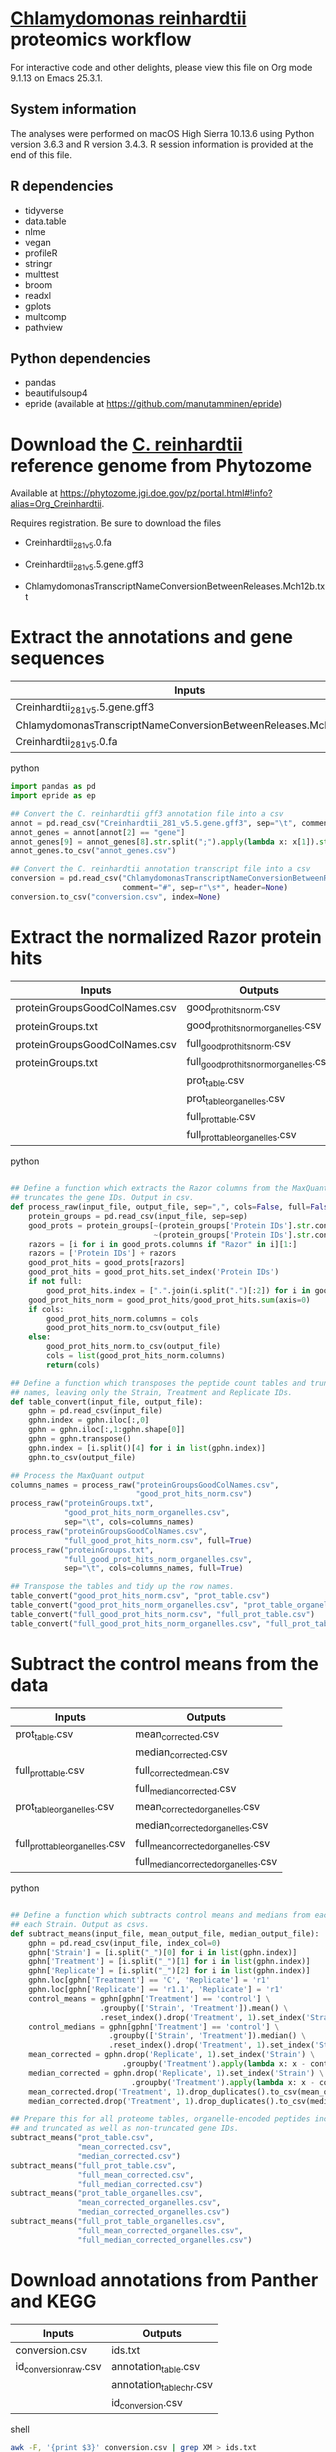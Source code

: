 * __Chlamydomonas reinhardtii__ proteomics workflow

For interactive code and other delights, please view this file on Org mode 9.1.13 on Emacs 25.3.1.

** System information

The analyses were performed on macOS High Sierra 10.13.6 using Python version 3.6.3 and R version 3.4.3.
R session information is provided at the end of this file.

** R dependencies

- tidyverse
- data.table
- nlme
- vegan
- profileR
- stringr
- multtest
- broom
- readxl
- gplots
- multcomp
- pathview
  
** Python dependencies

- pandas
- beautifulsoup4
- epride (available at https://github.com/manutamminen/epride)


* Download the __C. reinhardtii__ reference genome from Phytozome

Available at https://phytozome.jgi.doe.gov/pz/portal.html#!info?alias=Org_Creinhardtii.

Requires registration. Be sure to download the files

- Creinhardtii_281_v5.0.fa

- Creinhardtii_281_v5.5.gene.gff3

- ChlamydomonasTranscriptNameConversionBetweenReleases.Mch12b.txt


* Extract the annotations and gene sequences

|-----------------------------------------------------------------+-----------------|
| Inputs                                                          | Outputs         |
|-----------------------------------------------------------------+-----------------|
| Creinhardtii_281_v5.5.gene.gff3                                 | annot_genes.csv |
| ChlamydomonasTranscriptNameConversionBetweenReleases.Mch12b.txt | conversion.csv  |
| Creinhardtii_281_v5.0.fa                                        |                 |
|-----------------------------------------------------------------+-----------------|

**** python
#+BEGIN_SRC python
import pandas as pd
import epride as ep

## Convert the C. reinhardtii gff3 annotation file into a csv
annot = pd.read_csv("Creinhardtii_281_v5.5.gene.gff3", sep="\t", comment="#", header=None)
annot_genes = annot[annot[2] == "gene"]
annot_genes[9] = annot_genes[8].str.split(";").apply(lambda x: x[1]).str.split("=").apply(lambda x: x[1])
annot_genes.to_csv("annot_genes.csv")

## Convert the C. reinhardtii annotation transcript file into a csv
conversion = pd.read_csv("ChlamydomonasTranscriptNameConversionBetweenReleases.Mch12b.txt",
                         comment="#", sep=r"\s*", header=None)
conversion.to_csv("conversion.csv", index=None)
#+END_SRC


* Extract the normalized Razor protein hits
  
|-------------------------------+-----------------------------------------|
| Inputs                        | Outputs                                 |
|-------------------------------+-----------------------------------------|
| proteinGroupsGoodColNames.csv | good_prot_hits_norm.csv                 |
| proteinGroups.txt             | good_prot_hits_norm_organelles.csv      |
| proteinGroupsGoodColNames.csv | full_good_prot_hits_norm.csv            |
| proteinGroups.txt             | full_good_prot_hits_norm_organelles.csv |
|                               | prot_table.csv                          |
|                               | prot_table_organelles.csv               |
|                               | full_prot_table.csv                     |
|                               | full_prot_table_organelles.csv          |
|-------------------------------+-----------------------------------------|
  
**** python
#+BEGIN_SRC python

## Define a function which extracts the Razor columns from the MaxQuant output and optionally
## truncates the gene IDs. Output in csv.
def process_raw(input_file, output_file, sep=",", cols=False, full=False):
    protein_groups = pd.read_csv(input_file, sep=sep)
    good_prots = protein_groups[~(protein_groups['Protein IDs'].str.contains("CON")) &
                                ~(protein_groups['Protein IDs'].str.contains("REV"))]
    razors = [i for i in good_prots.columns if "Razor" in i][1:]
    razors = ['Protein IDs'] + razors
    good_prot_hits = good_prots[razors]
    good_prot_hits = good_prot_hits.set_index('Protein IDs')
    if not full:
        good_prot_hits.index = [".".join(i.split(".")[:2]) for i in good_prot_hits.index]
    good_prot_hits_norm = good_prot_hits/good_prot_hits.sum(axis=0)
    if cols:
        good_prot_hits_norm.columns = cols
        good_prot_hits_norm.to_csv(output_file)
    else:
        good_prot_hits_norm.to_csv(output_file)
        cols = list(good_prot_hits_norm.columns)
        return(cols)

## Define a function which transposes the peptide count tables and truncates the row 
## names, leaving only the Strain, Treatment and Replicate IDs.
def table_convert(input_file, output_file):
    gphn = pd.read_csv(input_file)
    gphn.index = gphn.iloc[:,0]
    gphn = gphn.iloc[:,1:gphn.shape[0]]
    gphn = gphn.transpose()
    gphn.index = [i.split()[4] for i in list(gphn.index)]
    gphn.to_csv(output_file)

## Process the MaxQuant output
columns_names = process_raw("proteinGroupsGoodColNames.csv",
                            "good_prot_hits_norm.csv")
process_raw("proteinGroups.txt",
            "good_prot_hits_norm_organelles.csv",
            sep="\t", cols=columns_names)
process_raw("proteinGroupsGoodColNames.csv",
            "full_good_prot_hits_norm.csv", full=True)
process_raw("proteinGroups.txt",
            "full_good_prot_hits_norm_organelles.csv",
            sep="\t", cols=columns_names, full=True)

## Transpose the tables and tidy up the row names.
table_convert("good_prot_hits_norm.csv", "prot_table.csv")
table_convert("good_prot_hits_norm_organelles.csv", "prot_table_organelles.csv")
table_convert("full_good_prot_hits_norm.csv", "full_prot_table.csv")
table_convert("full_good_prot_hits_norm_organelles.csv", "full_prot_table_organelles.csv")

#+END_SRC


* Subtract the control means from the data
  
|--------------------------------+--------------------------------------|
| Inputs                         | Outputs                              |
|--------------------------------+--------------------------------------|
| prot_table.csv                 | mean_corrected.csv                   |
|                                | median_corrected.csv                 |
| full_prot_table.csv            | full_corrected_mean.csv              |
|                                | full_median_corrected.csv            |
| prot_table_organelles.csv      | mean_corrected_organelles.csv        |
|                                | median_corrected_organelles.csv      |
| full_prot_table_organelles.csv | full_mean_corrected_organelles.csv   |
|                                | full_median_corrected_organelles.csv |
|--------------------------------+--------------------------------------|

**** python
#+BEGIN_SRC python

## Define a function which subtracts control means and medians from each Treatment in
## each Strain. Output as csvs.
def subtract_means(input_file, mean_output_file, median_output_file):
    gphn = pd.read_csv(input_file, index_col=0)
    gphn['Strain'] = [i.split("_")[0] for i in list(gphn.index)]
    gphn['Treatment'] = [i.split("_")[1] for i in list(gphn.index)]
    gphn['Replicate'] = [i.split("_")[2] for i in list(gphn.index)]
    gphn.loc[gphn['Treatment'] == 'C', 'Replicate'] = 'r1'
    gphn.loc[gphn['Replicate'] == 'r1.1', 'Replicate'] = 'r1'
    control_means = gphn[gphn['Treatment'] == 'control'] \
                    .groupby(['Strain', 'Treatment']).mean() \
                    .reset_index().drop('Treatment', 1).set_index('Strain')
    control_medians = gphn[gphn['Treatment'] == 'control'] \
                      .groupby(['Strain', 'Treatment']).median() \
                      .reset_index().drop('Treatment', 1).set_index('Strain')
    mean_corrected = gphn.drop('Replicate', 1).set_index('Strain') \
                         .groupby('Treatment').apply(lambda x: x - control_means)
    median_corrected = gphn.drop('Replicate', 1).set_index('Strain') \
                           .groupby('Treatment').apply(lambda x: x - control_medians)
    mean_corrected.drop('Treatment', 1).drop_duplicates().to_csv(mean_output_file)
    median_corrected.drop('Treatment', 1).drop_duplicates().to_csv(median_output_file)

## Prepare this for all proteome tables, organelle-encoded peptides included and excluded
## and truncated as well as non-truncated gene IDs.
subtract_means("prot_table.csv",
               "mean_corrected.csv",
               "median_corrected.csv")
subtract_means("full_prot_table.csv",
               "full_mean_corrected.csv",
               "full_median_corrected.csv")
subtract_means("prot_table_organelles.csv",
               "mean_corrected_organelles.csv",
               "median_corrected_organelles.csv")
subtract_means("full_prot_table_organelles.csv",
               "full_mean_corrected_organelles.csv",
               "full_median_corrected_organelles.csv")
#+END_SRC


* Download annotations from Panther and KEGG
  
|-----------------------+--------------------------|
| Inputs                | Outputs                  |
|-----------------------+--------------------------|
| conversion.csv        | ids.txt                  |
| id_conversion_raw.csv | annotation_table.csv     |
|                       | annotation_table_chr.csv |
|                       | id_conversion.csv        |
|-----------------------+--------------------------|
  
**** shell
#+BEGIN_SRC sh
awk -F, '{print $3}' conversion.csv | grep XM > ids.txt
#+END_SRC

Upload this to the pantherdb and download the resulting table as id_conversion_raw.txt.
Convert into a proper csv:

**** shell
 #+BEGIN_SRC sh
 awk '{print $1","$2}' id_conversion_raw.txt | awk -F'=' '{print $2","$3}' \
   | awk '{gsub("\\|UniProtKB", ""); print $0}' | awk -F, 'NF == 3' > id_conversion.csv
 #+END_SRC

Download the KEGG annotations for chromosomal genes...
**** python
 #+BEGIN_SRC python
 os.chdir("KEGG_Chr")
 pid = str(os.getpid())

 ## Extract all relevant gene IDs from the file id_conversion.csv
 with open("../id_conversion.csv") as ids:
     entries = [entr.split(",")[0] for entr in ids]

 ## Download the KEGG entries for the relevant gene IDs. Save these
 ## with suffix '.koe'.
 with open("log_chr.txt", "a") as f:
     acc = []
     f.write(pid + "\n")
     for entry in entries:
         try:
             page = pd.read_html("http://www.genome.jp/dbget-bin/www_bget?cre:" + entry)
             page[0].to_csv(entry + ".koe")
             f.write(entry + "passed\n")
             f.flush()
         except Exception as e:
             print(e) # For debugging
             f.write(entry + "failed\n")
             f.flush()
 #+END_SRC

 ...and chloroplast-encoded genes.
**** python
 #+BEGIN_SRC python
 os.chdir("../KEGG_Cp")
 pid = str(os.getpid())
 
 ## Download the KEGG entries for all the chloroplast-encoded gene IDs. Save these
 ## with suffix '.koe'.
 with open("log_cp.txt", "a") as f:
     acc = []
     f.write(pid + "\n")
     for i in range(1, 71):
         entry_id = 'ChreCp{num:03d}'.format(num=i) # Construct the chloroplast gene IDs.
         try:
             page = pd.read_html("http://www.genome.jp/dbget-bin/www_bget?cre:" + entry_id)
             page[0].to_csv(entry_id + ".koe")
             f.write(entry_id + "passed\n")
             f.flush()
         except Exception as e:
             print(e) # For debugging
             f.write(entry_id + "failed\n")
             f.flush()
 #+END_SRC

 And parse this annotation data into a single table for chromosomally encoded and organelle genomes
**** python
 #+BEGIN_SRC python
 os.chdir("../KEGG_Cp")

 ## Define a parser function for the KEGG entries. Extract fields such as
 ## 'Entry', 'KO', 'Motif', 'Definition', 'Brite', 'Molecule', 'Other DBs'
 ## 'Pathway' and 'Module'.
 def parse_entry(entry):
     acc = {}
     file_name = entry.split(".")[0]
     entry = pd.read_csv(entry)
     it = entry.iloc[0].items()
     acc['Ensembl'] = file_name
     for _, line in it:
         if str(line) == "Entry":
             _, acc['Entry'] = next(it)
         if str(line) == "KO":
             _, acc['KO'] = next(it)
         if str(line) == "Motif":
             _, acc['Motif'] = next(it)
         if str(line) == "Definition":
             _, acc['Definition'] = next(it)
         if str(line) == "Brite":
             _, acc['Brite'] = next(it)
         if str(line) == "Molecule":
             _, acc['Motif'] = next(it)
         if str(line) == "Other DBs":
             _, acc['Other DBs'] = next(it)
         if str(line) == "Pathway":
             _, acc['Pathway'] = next(it)
         if str(line) == "Module":
             _, acc['Module'] = next(it)
     return acc

 ## Parse each file with the '.koe' suffix using the parse_entry function.
 parsed = [parse_entry(i) for i in os.listdir() if ".koe" in i]

 ## Extract the Gene_ID, Protein_ID and UniProt columns and save as a csv.
 acc2 = [{key: val.replace(u'\xa0', u' ') for key, val in i.items()} for i in parsed]
 annot_table = pd.DataFrame(acc2)
 annot_table['Gene_ID'] = annot_table['Other DBs'] \
                          .str \
                          .split("NCBI").apply(lambda x: x[1]).str \
                          .split(" ").apply(lambda x: x[1])
 annot_table['Protein_ID'] = annot_table['Other DBs'] \
                          .str.split("NCBI").apply(lambda x: x[2]).str \
                          .split(" ").apply(lambda x: x[1]).str \
                          .split("UniProt").apply(lambda x: x[0])
 annot_table['UniProt'] = annot_table['Other DBs'].str \
                          .split("NCBI").apply(lambda x: x[2]).str \
                          .split(" ").apply(lambda x: x[-1])
 annot_table.to_csv("annotation_table.csv")
 #+END_SRC

 ...and for organelle genomes
**** python
 #+BEGIN_SRC python
 import pandas as pd
 import os

 os.chdir("../KEGG_Chr")

 ## Parse each file with the '.koe' suffix using the parse_entry function.
 parsed = [parse_entry(i) for i in os.listdir() if ".koe" in i]

 ## Extract the Gene_ID, Protein_ID and UniProt columns and save as a csv.
 acc2 = [{key: val.replace(u'\xa0', u' ') for key, val in i.items()} for i in parsed]
 annot_table = pd.DataFrame(acc2)
 annot_table['Gene_ID'] = annot_table['Other DBs'] \
                          .str.split("NCBI").apply(lambda x: x[1]) \
                          .str.split("?").apply(lambda x: x[1])
 annot_table['Protein_ID'] = annot_table['Other DBs'].str \
                             .split("JGI").apply(lambda x: x[0]).str \
                             .split("?").apply(lambda x: x[2]).str \
                             .split("UniProt").apply(lambda x: x[0])
 annot_table['UniProt'] = annot_table['Other DBs'].str \
                          .split("?").apply(lambda x: x[-1])
 annot_table.to_csv("annotation_table_chr.csv")
 #+END_SRC


* Import data into R and test the mean-median differences for Supplementary Fig. 2.
  
|---------------------------+----------------------|
| Inputs                    | Outputs              |
|---------------------------+----------------------|
| full_prot_table.csv       | mean_vs_median.pdf   |
| annot_genes.csv           | variance_boxplot.pdf |
| conversion.csv            |                      |
| full_mean_corrected.csv   |                      |
| full_median_corrected.csv |                      |
|---------------------------+----------------------|

** This part produces the following figure components

|----------------------+-----------------------|
| PDF name             | Corresponding figure  |
|----------------------+-----------------------|
| variance_boxplot.pdf | Supplementary Fig. 2A |
| mean_vs_median.pdf   | Supplementary Fig. 2B |
|----------------------+-----------------------|
  
**** R
#+BEGIN_SRC R :session
library(tidyverse)
library(nlme)
library(vegan)
library(profileR)
library(stringr)
library(multtest)
library(broom)
library(gplots)
library(multcomp)
library(readxl)

prot_table <- read_csv("full_prot_table.csv") %>%
    separate(X1, into=c("Strain", "Treatment"), sep="_")

prot_table_replicates <- read_csv("full_prot_table.csv") %>%
    separate(X1, into=c("Strain", "Treatment", "Replicate"), sep="_")
prot_table_replicates[prot_table_replicates$Treatment == "control",
                      "Treatment"] <- prot_table_replicates[prot_table_replicates$Treatment == "control",
                                                           c("Strain", "Treatment")] %>%
    with(., paste(Strain, Treatment))

long_prot_table <- gather(prot_table, key=Gene, value=Expression, -Strain, -Treatment)

annot_genes <- read.csv("annot_genes.csv")
conversion <- read.csv("conversion.csv")

conversion$ID <- strsplit(as.character(conversion$X0), "\\.") %>%
    sapply(function(x) paste(x[1], x[2], sep="."))
conversion <- merge(annot_genes, conversion, by.x="X9", by.y="ID") %>%
    dplyr::select(X9, X0.x, X3.x, X2.y) %>% filter(X2.y != "--")
conversion$Locus <- with(conversion, paste(X0.x, X3.x, sep="X"))
conversion <- dplyr::select(conversion, X9, X2.y, Locus)
names(conversion) <- c("Genome_handle", "Panther_handle", "Locus")

mean_corrected <- read_csv("full_mean_corrected.csv")
mean_long_corrected <- gather(mean_corrected, key=Gene, value=Expr_level,
                             -Treatment, -Strain) %>%
    filter(Treatment != "control")

median_corrected <- read_csv("full_median_corrected.csv")
median_long_corrected <- gather(median_corrected, key=Gene, value=Expr_level,
                               -Treatment, -Strain) %>%
    filter(Treatment != "control")

median_control_long_corrected <- gather(median_corrected, key=Gene,
                                       value=Expr_level, -Treatment, -Strain) %>%
    filter(Treatment == "control")

mean_control_long_corrected <- gather(mean_corrected, key=Gene,
                                     value=Expr_level, -Treatment, -Strain) %>%
    filter(Treatment == "control")

mean_vs_median <- data.frame(Mean_val=mean_control_long_corrected$Expr_level,
                            Median_val=median_control_long_corrected$Expr_level)

pdf("mean_vs_median.pdf")
ggplot(mean_vs_median, aes(x=Mean_val, y=Median_val)) +
    geom_point() +
    geom_smooth(method = "lm") +
    theme_bw()
dev.off()

summary(lm(Mean_val~Median_val, data=mean_vs_median))
explained_variance <- eigenvals(FULL.cap)[1:7] %>% sum

pdf("variance_boxplot.pdf")
filter(long_prot_table, Treatment == "control") %>%
    group_by(Strain, Gene) %>%
    summarise(Var=var(Expression)) %>%
    ggplot(aes(x=1, y=Var)) +
    geom_boxplot(outlier.size = 0.1, outlier.alpha = 0.5) +
    geom_jitter(alpha=0.05) +
    scale_y_log10() +
    theme_bw()
dev.off()

#+END_SRC


* Prepare the RDA plots and tests for Figure 1 and Supplementary Figs 2-5.

|--------+-------------------------------|
| Inputs | Outputs                       |
|--------+-------------------------------|
|        | rda_centroid_eb_treatment.pdf |
|        | rda_centroid_eb_strain.pdf    |
|        | polar_plot_mean.pdf           |
|        | polar_plot_median.pdf         |
|        | rda1_tukey.pdf                |
|        | rda2_tukey.pdf                |
|        | angle_tukey.pdf               |
|        | dist_tukey.pdf                |
|--------+-------------------------------|

** This part produces the following figures / figure components

|-------------------------------+-----------------------------------|
| PDF name                      | Corresponding figure              |
|-------------------------------+-----------------------------------|
| rda_centroid_eb_treatment.pdf | Fig. 1A                           |
| rda_centroid_eb_strain.pdf    | Supplementary Fig. 3              |
| polar_plot_mean.pdf           | Fig. 1B and Supplementary Fig. 2C |
| polar_plot_median.pdf         | Supplementary Fig. 2D             |
| rda1_tukey.pdf                | Supplementary Fig. 4A             |
| rda2_tukey.pdf                | Supplementary Fig. 4B             |
| angle_tukey.pdf               | Supplementary Fig. 5A             |
| dist_tukey.pdf                | Supplementary Fig. 5B             |
|-------------------------------+-----------------------------------|
  
**** R
#+BEGIN_SRC R :session

cbbPalette <- c("#000000", "#E69F00", "#56B4E9", "#009E73", "#F0E442", "#0072B2", "#D55E00", "#CC79A7")

## Define a function that processes the RDA data and draws scatter plots with error bars
draw_rda <- function(FULL.cap, output_file, color_column)
{
    CAP1 <- scores(FULL.cap, display="wa", scaling=3)[,1]
    CAP2 <- scores(FULL.cap, display="wa", scaling=3)[,2]
    Res.dim <- as.data.frame(scores(FULL.cap, display="wa", scaling=3)[,1:2])
    Res.dim$Strain <- prot_table$Strain
    Res.dim$Treatment <- prot_table$Treatment
    group_by_(Res.dim, color_column) %>%
        summarise(CAP1mean=mean(CAP1), CAP2mean=mean(CAP2), CAP1sd=sd(CAP1), CAP2sd=sd(CAP2)) %>%
        ggplot(aes_string(x="CAP1mean", y="CAP2mean", color=color_column)) +
        geom_point(data=Res.dim, aes_string(x="CAP1", y="CAP2", color=color_column)) +
        geom_errorbarh(aes(xmin = CAP1mean - CAP1sd, xmax = CAP1mean + CAP1sd)) +
        geom_errorbar(aes(ymin = CAP2mean - CAP2sd, ymax = CAP2mean + CAP2sd)) +
        scale_colour_manual(values=cbbPalette) + 
        theme_bw() + theme(legend.position="none")
    ggsave(filename=output_file, plot=last_plot())
 }

## Prepare the RDA analyses and figures
spe <- dplyr::select(prot_table, -Treatment, -Strain)
FULL.cap <- capscale(spe ~ Treatment + Condition(Strain), data=prot_table)
FULL.cap_str <- capscale(spe ~ Strain + Condition(Treatment), data=prot_table)
draw_rda(FULL.cap, "rda_centroid_eb_treatment.pdf", "Treatment")
draw_rda(FULL.cap_str, "rda_centroid_eb_strain.pdf", "Strain")

# Test for significant differences between Strains and Treatments
anova(FULL.cap, data=prot_table) # Treatments: p < 0.001
anova(FULL.cap_str, data=prot_table) # Strains: p = 0.762

## Define a function to subtract means/medians from strain-aggregated tables
normalize_rda <- function(Res.dim, norm_func)
{
    filter(Res.dim, Treatment=="control") %>%
        group_by(Strain) %>%
        summarise(CAP1mean=norm_func(CAP1), CAP2mean=norm_func(CAP2)) %>%
        full_join(Res.dim, by="Strain") %>%
        mutate(CAP1=CAP1-CAP1mean, CAP2=CAP2-CAP2mean) %>%
        dplyr::select(-CAP1mean, -CAP2mean) %>%
        filter(Treatment != "control")
}

## Define a function to draw the Tukey test results
draw_tukey <- function(dist_test, output_file)
{
    tuk1 <- TukeyHSD(dist_test)
    psig <- as.numeric(apply(tuk1$Treatment[,2:3],1,prod)>=0)+1
    op <- par(mar=c(4.2,9,3.8,2))
    pdf(output_file)
    plot(tuk1,col=psig,yaxt="n")
    for (j in 1:length(psig)){
        axis(2,at=j,labels=rownames(tuk1$Treatment)[length(psig)-j+1],
             las=1,cex.axis=.8,col.axis=psig[length(psig)-j+1])
    }
    par(op)
    dev.off()
}

## Test whether there's a difference on RDA axis 1
Res.dim <- as.data.frame(scores(FULL.cap, display="wa", scaling=3)[,1:2])
Res.dim$Strain <- prot_table$Strain
Res.dim$Treatment <- prot_table$Treatment
rda_norm <- normalize_rda(Res.dim, mean)

dist_test <- aov(lm(CAP1~Treatment, data=rda_norm))
draw_tukey(dist_test, "rda1_tukey2.pdf")

## Test whether there's a difference on RDA axis 2
dist_test <- aov(lm(CAP2~Treatment, data=rda_norm))
draw_tukey(dist_test, "rda2_tukey2.pdf")

## Define a function to calculate the treatment angles and distances from the ancestral origin
calculate_angles <- function(rda_norm, norm_func)
{
    rda_norm <- normalize_rda(rda_norm, norm_func)
    treatment_angle <- as.factor(rda_norm$Treatment)
    levels(treatment_angle) <- c(270, 270, 90, 270, 270, 270, 270)
    treatment_angle <- as.numeric(as.character(treatment_angle))
    treatment_angle[21] <- 270
    rda_norm$Angle <- -atan(rda_norm$CAP2/rda_norm$CAP1) * 180 / pi + treatment_angle
    rda_norm$Dist <- sqrt(rda_norm$CAP1^2 + rda_norm$CAP2^2)
    rda_means <- group_by(rda_norm, Treatment) %>%
        summarise(Mean_angle=mean(Angle), Mean_dist=mean(Dist))
    rda_norm <- rbind(rda_norm, rda_norm[1,])
    rda_norm[length(rda_norm$Angle),'Angle'] <- 360
    rda_norm[length(rda_norm$Angle),'Dist'] <- 0
    rda_norm <- rbind(rda_norm, rda_norm[1,])
    rda_norm[length(rda_norm$Angle),'Angle'] <- 0
    rda_norm[length(rda_norm$Angle),'Dist'] <- 0
    rda_list <- list(norm=rda_norm, means=rda_means)
    return(rda_list)
}

## Define a function to draw the polar plots
draw_angles <- function(rda_list, output_file)
{
    rda_norm <- rda_list[['norm']]
    rda_means <- rda_list[['means']]
    ggplot() +
        geom_point(data=rda_norm, aes(x=Angle, y=Dist, color=Treatment)) + 
        geom_point(data=rda_means,
                   aes(x=Mean_angle, y=Mean_dist, color=Treatment, size=5)) +
        coord_polar(theta="x", start=0) +
        scale_colour_manual(values=cbbPalette) + theme_bw()
    ggsave(filename=output_file, plot=last_plot())
}

## Draw the polar plots
calculate_angles(Res.dim, mean) %>%
    draw_angles("polar_plot_mean.pdf")

calculate_angles(Res.dim, median) %>%
    draw_angles("polar_plot_median.pdf")

## Perform Tukey tests to check which treatments are significantly different in their direction or distances
angle_norm <- calculate_angles(Res.dim, mean)[['norm']]
dist_test <- aov(lm(Angle~Treatment, data=angle_norm))
draw_tukey(dist_test, "angle_tukey.pdf")

dist_test <- aov(lm(Dist~Treatment, data=angle_norm))
draw_tukey(dist_test, "dist_tukey.pdf")
#+END_SRC


* Find those proteins which are significantly different from the Ancestors. Prepare the heatmaps for Figure 3 and Supplementary Fig. 6.
  
|------------------------------------+------------------------------|
| Inputs                             | Outputs                      |
|------------------------------------+------------------------------|
| full_mean_corrected.csv            | org_genes.txt                |
| full_mean_corrected_organelles.csv | panther_annotations.txt      |
|                                    | dunnett_table.csv            |
|                                    | dunnett_table_organelles.csv |
|                                    | parallel.pdf                 |
|                                    | divergent.pdf                |
|                                    | opposites.txt                |
|------------------------------------+------------------------------|

** This part produces the following figures / figure components

|---------------+------------------------------|
| PDF name      | Corresponding figure         |
|---------------+------------------------------|
| parallel.pdf  | Part of Fig. 3               |
| divergent.pdf | Part of Fig. 3               |
| opposite.pdf  | Part of Supplementary Fig. 6 |
|---------------+------------------------------|
  
**** R
#+BEGIN_SRC R :session
P_VAL <- 0.05

corrected <- read_csv("full_mean_corrected.csv")
long_corrected <- gather(corrected, key=Gene, value=Expr_level, -Treatment, -Strain) %>%
    filter(Treatment != "control")
corrected_organelles <- read_csv("full_mean_corrected_organelles.csv")
long_corrected_organelles <- gather(corrected_organelles, key=Gene,
                                   value=Expr_level, -Treatment, -Strain) %>%
    filter(Treatment != "control")

# Prepare t-tests to test which groups significantly differ from zero
non_zeros <- group_by(long_corrected, Gene) %>%
    summarise(sig=t.test(Expr_level)$p.value) %>%
    filter(sig < 0.01)
sig_long_corrected <- long_corrected[long_corrected$Gene %in% non_zeros$Gene,]
non_zeros_organelles <- group_by(long_corrected_organelles, Gene) %>%
    summarise(sig=t.test(Expr_level)$p.value) %>%
    filter(sig < P_VAL)
sig_long_corrected_organelles <- long_corrected[long_corrected$Gene %in% non_zeros$Gene,]

## Prepare the gene id file for Panther to recover the annotations
unique(long_corrected_organelles$Gene) %>% .[grepl("sp", .)] %>%
    sapply(function(x) strsplit(x, "\\|")) %>% sapply(function(x) x[2]) %>%
    as.character %>% write("org_genes.txt")
# Feed the resulting file "org_genes.txt" into PantherDB
# Download the results as panther_annotations.txt

# Test the significance of the detected number of proteins by a permutation test
permute_matrix <- function() {
    l_c <- mutate(long_corrected, Treatment=sample(Treatment),
                 Strain=sample(Strain), Gene=sample(Gene))
    non_zeros <- group_by(l_c, Gene) %>% summarise(sig=t.test(Expr_level)$p.value) %>%
	filter(sig < 0.01)
    l_c[l_c$Gene %in% non_zeros$Gene,]
}
perms <- lapply(1:1000, function(x) permute_matrix()$Gene %>% unique %>% length)
perm_list <- do.call(rbind, perms)
data.frame(a=perm_list) %>% ggplot(aes(x=a)) + geom_density() + theme_bw()
# This identifies a distribution with a mean of 36.028 and standard deviation of 5.86.
# This is significantly different from the observed value of 1304
# Out of 1000 permutations, not a single one exceeds 1304. Therefore p < 0.001.

# Then use Dunnett tests to check where at least one of the expressed proteins is 
## significantly different from the controls
test_dunnett <- function(corrected, protein) {
    current <- filter(corrected, Gene == protein)
    controls <- filter(current, Treatment == "C")
    controls$Treatment <- "A"
    rest <- filter(current, Treatment != "C")
    test_data <- rbind(controls, rest)
    test_data$Treatment <- as.factor(test_data$Treatment)
    fit <- aov(Expr_level ~ Treatment, test_data)
    test_summary <- summary(glht(fit, linfct=mcp(Treatment="Dunnett")))
    tidy(test_summary)
    }

write_dunnett_table <- function(zero_list, corrected, output_file)
{
    proteins <- unique(zero_list$Gene)
    dunnett_tests <- list()
    for (protein in proteins) {
        print(protein)
        test_table <- test_dunnett(corrected, protein)
        test_table$protein_id <- protein
        dunnett_tests[[protein]] <- test_table
    }
    dunnett_table <- do.call(rbind, dunnett_tests)
    write_csv(dunnett_table, output_file)
}

write_dunnett_table(non_zeros,
                    long_corrected,
                    "dunnett_table.csv")
write_dunnett_table(non_zeros_organelles,
                    long_corrected_organelles,
                    "dunnett_table_organelles.csv")
    
## Test for difference to the controls: Dunnett test
## Prepare this again with a new corrected table with untruncated protein names!!
dunnett_table <- read_csv("dunnett_table.csv")
sig_dunnett_table <- group_by(dunnett_table, protein_id) %>%
    mutate(min_p_val=min(p.value)) %>%
    filter(min_p_val < P_VAL)
sig_proteins <- unique(sig_dunnett_table$protein_id)
mean_corrected <- group_by(long_corrected, Treatment, Gene) %>%
    summarise(Mean_expr=mean(Expr_level))
dunnett_mean_corrected <- filter(mean_corrected, Gene %in% sig_proteins)
dunnett_long_corrected <- filter(long_corrected, Gene %in% sig_proteins, Treatment != "C")

# Check those dunnett-positives where the control is significantly different from zero
dunnett_long_corrected_c <- filter(long_corrected, Gene %in% sig_proteins)

# Perform Friedman tests for each gene (excluding the control) to check whether the 
## response is parallel
friedman_tests <- list()
for (gene in unique(dunnett_long_corrected$Gene)) {
    grp <- filter(dunnett_long_corrected, Treatment != "C", Gene == gene)
    fit <- friedman.test(Expr_level ~ Treatment | Strain, data=grp)
    p_val <- tidy(fit)$p.value
    grp$anova_p_val <- p_val
    friedman_tests[[gene]] <- grp
    }
friedman_tests <- do.call(rbind, friedman_tests)

my_palette <- colorRampPalette(c("blue", "white", "red"))(n = 299)

## Define a function to prepare the heatmap matrix
prepare_matrix <- function(friedman)
{
    friedman_expr <- filter(dunnett_long_corrected_c, Gene %in% friedman)
    friedman_ids <- unique(friedman_expr$Gene) %>%
        strsplit("\\.") %>%
        lapply(function(x) paste(x[1], x[2], sep=".")) %>%
        do.call(rbind, .)
    friedman_wide <- group_by(friedman_expr, Treatment, Gene) %>%
        summarise(Mean_expr=mean(Expr_level)) %>%
        spread(key=Gene, value=Mean_expr)
    friedman_matrix <- as.matrix(friedman_wide[,-1])
    rownames(friedman_matrix) <- friedman_wide$Treatment
    friedman_matrix <- t(friedman_matrix)
    sig_dif_ctr <- filter(friedman_expr, Treatment == "C") %>%
        group_by(Gene) %>%
        summarise(sig=t.test(Expr_level)$p.value) %>%
        filter(sig < P_VAL)
    sig_dif_loci <- match(sig_dif_ctr$Gene, rownames(friedman_matrix))
    friedman_rows <- rownames(friedman_matrix)
    row_frame <- data.frame(a=friedman_rows, b="", stringsAsFactors = FALSE)
    row_frame[sig_dif_loci, 'b'] <- "*"
    rownames(friedman_matrix) <- row_frame$b
    return(friedman_matrix)
}

## Define a function to spit out the heatmap files
draw_heatmap <- function(test_matrix, file_name, treatment_order=c('C', 'B', 'BS', 'L', 'N', 'P', 'S'))
{
    pdf(file_name)
    heatmap.2(test_matrix[,treatment_order],
              main = "Category 2", 
              notecol="black",
              density.info="none",
              trace="none",
              margins =c(3,25),
              col=my_palette,
              cexRow=0.5,
              cexCol=0.5,
              dendrogram="row",
              Colv="NA")
    dev.off()

}
    
## Plot the convergent and divergent responses
convergent <- friedman_tests[friedman_tests$anova_p_val >= 0.1,] %>% .$Gene %>% unique
divergent <- friedman_tests[friedman_tests$anova_p_val < 0.1,] %>% .$Gene %>% unique
prepare_matrix(convergent) %>%
    draw_heatmap("convergent.pdf")
prepare_matrix(divergent) %>%
    draw_heatmap("divergent.pdf")

## Plot also those responses where at least one Treatment has an opposite direction from the others.
all_prots <- c(parallel, divergent)
opposite_expr <- filter(dunnett_long_corrected_c, Gene %in% all_prots)
divergent_wide <- group_by(opposite_expr, Treatment, Gene) %>% summarise(Mean_expr=mean(Expr_level)) %>%
    spread(key=Gene, value=Mean_expr) %>%
    filter(Treatment != "C")
treatment_labels <- divergent_wide$Treatment
opposites <- colSums(divergent_wide < 0)
opposite_matrix <- as.matrix(divergent_wide[opposites != 6 & opposites != 0])
rownames(opposite_matrix) <- treatment_labels
opposite_matrix <- t(opposite_matrix)
opposite_prot_ids <- rownames(opposite_matrix)
rownames(opposite_matrix) <- panther_cre[match(rownames(opposite_matrix), panther_cre$X0), 15]
rownames(opposite_matrix)[rownames(opposite_matrix) == ""] <- NA
opposite_rows <- rownames(opposite_matrix)
draw_heatmap(opposite_matrix, "opposite.pdf", c('B', 'BS', 'L', 'N', 'P', 'S'))

## Check the opposite responses on David for enrichment
sapply(opposite_prot_ids, function(x) strsplit(x, "\\.")) %>%
    sapply(function(x) paste(x[1], x[2], sep=".")) %>%
    match(., conversion$Genome_handle) %>%
    conversion[., 'Panther_handle'] %>%
    as.character %>%
    .[!is.na(.)] %>%
    write("opposites.txt")

#+END_SRC


* Prepare the plots for Figure 2; Circos configuration files provided on GitHub.
  
|---------------------------------+------------------------|
| Inputs                          | Outputs                |
|---------------------------------+------------------------|
| Creinhardtii_281_v5.5.gene.gff3 | parallels.highlight    |
|                                 | divergents.highlight   |
|                                 | .hist files for Circos |
|                                 | chrom_distr.pdf        |
|---------------------------------+------------------------|

** This part produces the following figures / figure components

|-----------------+----------------------|
| PDF name        | Corresponding figure |
|-----------------+----------------------|
| chrom_distr.pdf | Part of Fig. 2       |
|-----------------+----------------------|

**** R
#+BEGIN_SRC R :session
### Prepare the histogram files for circos
### The configuration files reside in ~/Scratch/proteomics/Proteomics/circos/fig1
chr_positions <- read_tsv("~/Scratch/chlamy/Creinhardtii_281_v5.5.gene.gff3",
                         skip=2, col_names=FALSE) %>%
    filter(X3 == "gene") %>% separate(col=X9, sep=";", into="X10") %>%
    separate(col=X10, sep="=", into=c("X11", "X12")) %>%
    dplyr::select(X1, X4, X5, X12) %>%
    separate(col="X1", sep="_", into=c("X2", "X3")) %>%
    dplyr::select(X3, X4, X5, X12) %>%
    mutate(X3=paste("cr", X3, sep="")) %>%
    separate(col=X12, into=c("Chr", "Id"), sep="\\.") %>%
    mutate(Gene=paste(Chr, Id, sep=".")) %>% dplyr::select(-Chr, -Id)

slcp <- separate(sig_long_corrected, col=Gene, into=c("Chr", "Id"), sep="\\.") %>%
    mutate(Gene=paste(Chr, Id, sep=".")) %>%
    dplyr::select(-Chr, -Id) %>%
    group_by(Treatment, Gene) %>%
    summarise(Mean_expr=mean(Expr_level)) %>%
    merge(chr_positions, by="Gene")

for (treatment in unique(slcp$Treatment)) {
    tmp <- filter(slcp, Treatment==treatment) %>%
        dplyr::select(X3, X4, X5, Mean_expr)
    path <- "circos/"
    name <- paste(path, treatment, ".hist", sep="")
    write_tsv(tmp, name, col_names=FALSE)
}

# Compile a table of the chromosomal loci for different categories
slcp2 <- slcp
slcp2$Cat <- "cat0"
slcp2[match(parallel_ids, slcp2$Gene), 'Cat'] <- "Parallel"
slcp2[match(divergent_ids, slcp2$Gene), 'Cat'] <- "Divergent"
slcp2 <- slcp2[slcp2$Cat != 'cat0',]
slcp2 <- group_by(slcp2, X3, Cat) %>% summarise(n=n())
pdf("chrom_distr.pdf")
ggplot(slcp2, aes(x=X3, y=n)) +
    geom_bar(stat="identity", position="dodge") +
    facet_grid(Cat~X3, scales="free_x") +
    theme_bw()
dev.off()

# Output positions for the parallel responses for Circos
tmp <- strsplit(parallel_ids, "\\.") %>%
    sapply(function(x) paste(x[1], x[2], sep="."))
sig_zeros <- filter(chr_positions, Gene %in% tmp)
sig_zeros$Mean_expr <- 1
dplyr::select(sig_zeros, X3, X4, X5, Mean_expr) %>%
    write_tsv("circos/parallels.highlight", col_names=FALSE)

# Output positions for the divergent responses for Circos
tmp <- strsplit(divergent_ids, "\\.") %>%
    sapply(function(x) paste(x[1], x[2], sep="."))
sig_zeros <- filter(chr_positions, Gene %in% tmp)
sig_zeros$Mean_expr <- 1
dplyr::select(sig_zeros, X3, X4, X5, Mean_expr) %>%
    write_tsv("circos/divergents.highlight", col_names=FALSE)

#Test the distribution of the changes across chromosomes; chi square test
## cat_tot <- c(cat2_tmp, cat3_tmp, cat4, cat5) %>% strsplit("\\.") %>% lapply(function(x) paste(x[1], x[2], sep=".")) %>% do.call(rbind, .) %>% as.character
cat_tot <- c(divergent_ids, parallel_ids) %>%
    strsplit("\\.") %>%
    lapply(function(x) paste(x[1], x[2], sep=".")) %>%
    do.call(rbind, .) %>%
    as.character
sig_slcp <- slcp[slcp$Gene %in% cat_tot,]
table(sig_slcp$X3, sig_slcp$Gene) %>% chisq.test
# p < 2.2e-16
#+END_SRC


* Enrichment analysis. Prepare the enrichment pie charts for Figure 3.
  
|-------------------------+-----------------------|
| Inputs                  | Outputs               |
|-------------------------+-----------------------|
| panther_annotations.txt | parallel_pos_ids.txt  |
| conversion.csv          | parallel_neg_ids.txt  |
| selected_clusters.csv   | divergent_pos_ids.txt |
|                         | divergent_neg_ids.txt |
|                         | enrichment.pdf        |
|                         | opposite_pie.pdf      |
|-------------------------+-----------------------|

** This part produces the following figures / figure components

|------------------+------------------------------|
| PDF name         | Corresponding figure         |
|------------------+------------------------------|
| enrichment.pdf   | Part of Fig. 3               |
| opposite_pie.pdf | Part of Supplementary Fig. 6 |
|------------------+------------------------------|

**** R
#+BEGIN_SRC R :session
panther <- read.csv("panther_annotations.txt", sep="\t", header=F)
panther$KEGG <- panther$V1 %>%
    as.character %>%
    strsplit("\\=") %>%
    sapply(function(x) x[2]) %>%
    strsplit("\\|") %>%
    sapply(function(x) x[1])
conv <- read.csv("conversion.csv")
panther_cre <- merge(panther, conv, by.x="V2", by.y="X2")

## Output the gene lists from parallel and divergent responses for enrichment analysis
## parallel
parallel <- friedman_tests[friedman_tests$anova_p_val >= 0.1,] %>%
    .$Gene %>% unique
parallel_expr <- filter(dunnett_long_corrected_c, Gene %in% parallel)
parallel_ids <- unique(parallel_expr$Gene) %>%
    strsplit("\\.") %>%
    lapply(function(x) paste(x[1], x[2], sep=".")) %>%
    do.call(rbind, .)
parallel_wide <- group_by(parallel_expr, Treatment, Gene) %>%
    summarise(Mean_expr=mean(Expr_level)) %>%
    spread(key=Gene, value=Mean_expr)
parallel_matrix <- as.matrix(parallel_wide[,-1])
rownames(parallel_matrix) <- parallel_wide$Treatment
parallel_matrix <- t(parallel_matrix)
rownames(parallel_matrix) <- panther_cre[match(rownames(parallel_matrix),
                                              panther_cre$X0), 1]
parallel_means <- parallel_matrix[,c('B', 'BS', 'L', 'N', 'P', 'S')] %>%
    apply(1, mean)
parallel_pos <- names(parallel_means[parallel_means > 0])
write(parallel_pos[!is.na(parallel_pos)], "parallel_pos_ids.txt")
parallel_pos <- names(parallel_means[parallel_means < 0])
write(parallel_pos[!is.na(parallel_pos)], "parallel_neg_ids.txt")

## divergent
divergent <- friedman_tests[friedman_tests$anova_p_val < 0.1,] %>%
    .$Gene %>%
    unique
divergent_expr <- filter(dunnett_long_corrected_c, Gene %in% divergent)
divergent_ids <- unique(divergent_expr$Gene) %>%
    strsplit("\\.") %>%
    lapply(function(x) paste(x[1], x[2], sep=".")) %>%
    do.call(rbind, .)
divergent_wide <- group_by(divergent_expr, Treatment, Gene) %>%
    summarise(Mean_expr=mean(Expr_level)) %>%
    spread(key=Gene, value=Mean_expr)
divergent_matrix <- as.matrix(divergent_wide[,-1])
rownames(divergent_matrix) <- divergent_wide$Treatment
divergent_matrix <- t(divergent_matrix)
rownames(divergent_matrix) <- panther_cre[match(rownames(divergent_matrix),
                                               panther_cre$X0), 1]
divergent_means <- divergent_matrix[,c('B', 'BS', 'L', 'N', 'P', 'S')] %>%
    apply(1, mean)
divergent_pos <- names(divergent_means[divergent_means > 0])
write(divergent_pos[!is.na(divergent_pos)], "divergent_pos_ids.txt")
divergent_pos <- names(divergent_means[divergent_means < 0])
write(divergent_pos[!is.na(divergent_pos)], "divergent_neg_ids.txt")

## Prepare the enrichment analyses of these files on
## https://david.ncifcrf.gov/
## Then, after combining and curating the files, import into R:

enriched_clusters <- read_csv("selected_clusters.csv")
pdf("enrichment.pdf")
ggplot(enriched_clusters, aes(x="", y=Count, fill=Term)) +
    geom_bar(width=1, stat="identity") +
    coord_polar("y", start=0) +
    facet_grid(.~Category)
dev.off()

opposite_enrichment <- read_excel("david_opposites.xlsx")
pdf("opposite_pie.pdf")
ggplot(opposite_enrichment, aes(x="", y=Count, fill=Term)) +
    geom_bar(width=1, stat="identity") +
    coord_polar("y", start=0)
dev.off()

#+END_SRC


* Map the data on the metabolic pathways for Fig. 4

|------------------------------+-------------------|
| Inputs                       | Outputs           |
|------------------------------+-------------------|
| annotation_table.csv         | pathway PDF files |
| annotation_table_chr.csv     |                   |
| id_conversion.csv            |                   |
| conversion.csv               |                   |
| mean_corrected.csv           |                   |
| dunnett_table_organelles.csv |                   |
|------------------------------+-------------------|

** This part produces the following figures / figure components

|-------------------+----------------------------------------|
| PDF name          | Corresponding figure                   |
|-------------------+----------------------------------------|
| Pathway PDF files | Parts of Fig. 4 and Supplementary data |
|-------------------+----------------------------------------|
  
**** R
#+BEGIN_SRC R :session
library(pathview)

kegg_res <- rbind(read_csv("KEGG_Cp/annotation_table.csv"),
                 read_csv("KEGG_Chr/annotation_table_chr.csv"))
kegg_conversion <- kegg_res[,c("Protein_ID", "Ensembl")]
id_conversion <- read_csv("id_conversion.csv",
                         col_names = c("KEGG", "UniProt", "Panther_handle"))
conversion <- read.csv("conversion.csv")
conversion$ID <- strsplit(as.character(conversion$X0), "\\.") %>%
    sapply(function(x) paste(x[1], x[2], sep="."))
conversion <- dplyr::select(conversion, ID, X2) %>%
    filter(X2 != "--")
names(conversion) <- c("Genome_handle", "Panther_handle")

#This is for cytoscape and KEGG visualization
mean_corr <- read_csv("mean_corrected.csv")
long_corrected <- gather(mean_corr, key=Gene, value=Expr_level, -Treatment, -Strain)
mean_corrected <- group_by(long_corrected, Treatment, Gene) %>%
    summarise(Mean_expr=mean(Expr_level))
mean_corrected <- merge(mean_corrected, conversion, by.x='Gene', by.y='Genome_handle')
mean_corrected <- merge(mean_corrected, id_conversion, by="Panther_handle")

#Also include the organelle genomes
mean_corr_org <- read_csv("mean_corrected_organelles.csv")
org_genes <- mean_corr_org[,c(1:2, 3366:3417)]
long_corrected_org <- gather(org_genes, key=Gene, value=Expr_level, -Treatment, -Strain)
mean_corrected_org <- group_by(long_corrected_org, Treatment, Gene) %>%
    summarise(Mean_expr=mean(Expr_level))

chloroplast_genes <- read_csv("KEGG_Cp/annotation_table.csv")
names(chloroplast_genes)[4] <- "KEGG"
mean_corrected_org$KEGG <- mean_corrected_org$Gene %>%
    sapply(function(x) strsplit(x, "\\|")) %>%
    sapply(function(x) x[2]) %>%
    match(.,chloroplast_genes$UniProt) %>%
    chloroplast_genes[.,] %>%
    .$KEGG

mean_corrected_org <- dplyr::select(mean_corrected_org, Treatment, Mean_expr, KEGG)
mean_corrected_org <- dplyr::select(mean_corrected, Treatment, Mean_expr, KEGG) %>%
    rbind(., data.frame(mean_corrected_org))

#And include Dunnett test corrections
dunnett_table_organelles <- read_csv("dunnett_table_organelles.csv")
sig_dunnett_table_organelles <- group_by(dunnett_table_organelles, protein_id) %>%
    mutate(min_p_val=min(p.value)) %>%
    filter(min_p_val < P_VAL)
sig_proteins_organelles <- unique(sig_dunnett_table_organelles$protein_id)
mean_corrected_organelles <- group_by(long_corrected_organelles, Treatment, Gene) %>%
    summarise(Mean_expr=mean(Expr_level))
dunnett_mean_corrected_organelles <- filter(mean_corrected_organelles,
                                           Gene %in% sig_proteins_organelles)

#And count how many instances differ from control
sig_count <- filter(sig_dunnett_table_organelles, p.value < P_VAL) %>%
    group_by(protein_id) %>%
    summarise(n=n())
sig_chr <- sig_count[1:404,]
sig_chr$protein_id <- strsplit(sig_chr$protein_id, "\\.") %>%
    sapply(function(x) paste(x[[1]], x[[2]], sep="."))
sig_chr <- merge(sig_chr, conversion, by.x='protein_id', by.y='Genome_handle')
sig_chr <- merge(sig_chr, id_conversion, by="Panther_handle")

tmp <- sig_chr
sig_chr <- sig_chr[,c(4,3)]
sig_org <- sig_count[405:418,]
sig_org$protein_id <- sig_org$protein_id %>%
    sapply(function(x) strsplit(x, "\\|")) %>%
    sapply(function(x) x[2]) %>%
    match(.,chloroplast_genes$UniProt) %>%
    chloroplast_genes[.,] %>%
    .$KEGG
sig_org <- sig_org[-8,]
names(sig_org)[1] <- "KEGG"
sig_count <- rbind(sig_chr, sig_org)
sig_matrix <- sig_count$n
names(sig_matrix) <- sig_count$KEGG

# Dunnett-tested proteins...
## dunnett_mean_corrected_org <- tail(dunnett_mean_corrected_organelles, 14)
dunnett_mean_corrected_org <- dunnett_mean_corrected_organelles
dunnett_mean_corrected_org$Gene <- dunnett_mean_corrected_org$Gene %>%
    sapply(function(x) strsplit(x, "\\|")) %>%
    sapply(function(x) x[2]) %>%
    as.character
dunnett_mean_corrected_org <- merge(dunnett_mean_corrected_org, chloroplast_genes,
                                   by.x="Gene", by.y="UniProt") %>%
    dplyr::select(Treatment, Mean_expr, KEGG)
dun_mean_corrected <- merge(dunnett_mean_corrected, conversion, by.x='Gene', by.y='Genome_handle')
dun_mean_corrected <- merge(dun_mean_corrected, id_conversion, by="Panther_handle")
dun_mean_corrected <- dplyr::select(dun_mean_corrected, Treatment, Mean_expr, KEGG)
dunnett_corrected <- rbind(dunnett_mean_corrected_org, dun_mean_corrected)

#Treatment, Mean_expr, KEGG

# KEGG visualization by pathview
pw_df <- filter(mean_corrected, Treatment != "control") %>%
    group_by(KEGG, Treatment) %>%
    summarise(m_e=mean(Mean_expr)) %>%
    spread(Treatment, value=m_e)
pw_matrix <- as.matrix(pw_df[,-1])
rownames(pw_matrix) <- pw_df$KEGG
pw_matrix <- pw_matrix[,c('C', 'B', 'BS', 'L', 'N', 'P', 'S')]

pw_df_organelles <- filter(mean_corrected_org, Treatment != "control") %>%
    group_by(KEGG, Treatment) %>%
    summarise(m_e=mean(Mean_expr)) %>%
    spread(Treatment, value=m_e)
pw_matrix_organelles <- as.matrix(pw_df_organelles[,-1])
rownames(pw_matrix_organelles) <- pw_df_organelles$KEGG
pw_matrix_organelles <- pw_matrix_organelles[,c('C', 'B', 'BS', 'L', 'N', 'P', 'S')]

pw_dunnett_organelles <- filter(dunnett_corrected, Treatment != "control") %>%
    group_by(KEGG, Treatment) %>%
    summarise(m_e=mean(Mean_expr)) %>%
    spread(Treatment, value=m_e)
pw_dunnett_matrix_organelles <- as.matrix(pw_dunnett_organelles[,-1])
rownames(pw_dunnett_matrix_organelles) <- pw_dunnett_organelles$KEGG
pw_dunnett_matrix_organelles <- pw_dunnett_matrix_organelles[,c('C', 'B', 'BS', 'L', 'N', 'P', 'S')]


plot_paths <- function(gene_data, pathway_id, out_suffix, coef=1000)
{
    pathview(gene.data=gene_data*coef,
             pathway.id=pathway_id,
             species="cre",
             out.suffix=out_suffix,
             low=list(gene="blue"),
             gene.idtype="KEGG")
}

## Carbon fixation in photosynthetic organisms
plot_paths(gene_data=pw_matrix,
         pathway_id = "00710",
         out_suffix = "Photos_fixation")
plot_paths(gene_data=pw_matrix_organelles,
         pathway_id = "00710",
         out_suffix = "Photos_fixation_org")
plot_paths(gene_data=pw_dunnett_matrix_organelles,
         pathway_id = "00710",
         out_suffix = "Photos_fixation_dunnett_org")
plot_paths(gene_data=sig_matrix,
         pathway_id = "00710",
         out_suffix = "Photos_sigs")

## Photosynthesis
plot_paths(gene_data=pw_matrix_organelles,
         pathway_id = "00195",
         out_suffix = "Photos_org")
plot_paths(gene_data=pw_dunnett_matrix_organelles,
         pathway_id = "00195",
         out_suffix = "Photos_dunnett_org")
plot_paths(gene_data=pw_matrix_organelles,
         pathway_id = "00196",
         out_suffix = "Photos2_org")
plot_paths(gene_data=pw_dunnett_matrix_organelles,
         pathway_id = "00196",
         out_suffix = "Photos2_dunnett_org")
plot_paths(gene_data=sig_matrix,
         pathway_id = "00196",
         out_suffix = "Photos2_sigs")

#Glycolysis/Gluconeogenesis
plot_paths(gene_data=pw_matrix,
         pathway_id = "00010",
         out_suffix = "Glycolysis")
plot_paths(gene_data=pw_matrix_organelles,
         pathway_id = "00010",
         out_suffix = "Glycolysis_org")
plot_paths(gene_data=pw_dunnett_matrix_organelles,
         pathway_id = "00010",
         out_suffix = "Glycolysis_dunnett_org")
plot_paths(gene_data=sig_matrix,
         pathway_id = "00010",
         out_suffix = "Glycolysis_sigs")

#TCA cycle
plot_paths(gene_data=pw_matrix,
         pathway_id = "00020",
         out_suffix = "TCA")
plot_paths(gene_data=pw_matrix_organelles,
         pathway_id = "00020",
         out_suffix = "TCA_org")
plot_paths(gene_data=pw_dunnett_matrix_organelles,
         pathway_id = "00020",
         out_suffix = "TCA_dunnett_org")
plot_paths(gene_data=sig_matrix,
         pathway_id = "00020",
         out_suffix = "TCA_sigs")

#Pentose phosphate pathway
plot_paths(gene_data=pw_matrix,
         pathway_id = "00030",
         out_suffix = "Pentose")
plot_paths(gene_data=pw_matrix_organelles,
         pathway_id = "00030",
         out_suffix = "Pentose_org")
plot_paths(gene_data=pw_dunnett_matrix_organelles,
         pathway_id = "00030",
         out_suffix = "Pentose_dunnett_org")
plot_paths(gene_data=sig_matrix,
         pathway_id = "00030",
         out_suffix = "Pentose_sigs")

#Starch and sucrose metabolism
plot_paths(gene_data=pw_matrix,
         pathway_id = "00500",
         out_suffix = "Starch")
plot_paths(gene_data=pw_matrix_organelles,
         pathway_id = "00500",
         out_suffix = "Starch_org")
plot_paths(gene_data=pw_dunnett_matrix_organelles,
         pathway_id = "00500",
         out_suffix = "Starch_dunnett_org")
plot_paths(gene_data=sig_matrix,
         pathway_id = "00500",
         out_suffix = "Starch_sigs")

#Nitrogen metabolism
plot_paths(gene_data=pw_matrix,
         pathway_id = "00910",
         out_suffix = "Nitrogen")
plot_paths(gene_data=pw_dunnett_matrix,
         pathway_id = "00910",
         out_suffix = "Nitrogen_dunnett")
#+END_SRC


* Stoichiometry and Respiration; Supplementary Figs. 7, 8 and 9
  
|--------------------------------------+---------------------|
| Inputs                               | Outputs             |
|--------------------------------------+---------------------|
| ChlamEE_phenotypic_measurements.xlsx | ctop.pdf            |
|                                      | cton.pdf            |
|                                      | cass_chl.pdf        |
|                                      | ratio.pdf           |
|                                      | respiration_chl.pdf |
|                                      | biomass.pdf         |
|                                      | no3tobiomass.pdf    |
|                                      | po4tobiomass.pdf    |
|--------------------------------------+---------------------|

** This part produces the following figures / figure components

|---------------------+-----------------------|
| PDF name            | Corresponding figure  |
|---------------------+-----------------------|
| ctop.pdf            | Supplementary Fig. 7A |
| cton.pdf            | Supplementary Fig. 7B |
| respiration_chl.pdf | Supplementary Fig. 8A |
| cass_chl.pdf        | Supplementary Fig. 8B |
| ratio.pdf           | Supplementary Fig. 8C |
| biomass.pdf         | Supplementary Fig. 9A |
| no3tobiomass.pdf    | Supplementary Fig. 9B |
| po4tobiomass.pdf    | Supplementary Fig. 9C |
|---------------------+-----------------------|

**** R
#+BEGIN_SRC R :session
## Read in the phenotype data and prepare for plotting and Wilcoxon tests
xls <- read_excel("ChlamEE_phenotypic_measurements.xlsx") %>%
    mutate(Ratio = (2*Cass) / Respiration,
           NO3toBiomass = NO3 / Biomass,
           PO4toBiomass = PO4 / Biomass,
           Selection_Treatment = factor(Selection_Treatment,
                                        levels=c("A", "C", "L", "N",
                                                 "P", "B", "S", "BS")))
xls_long <- gather(xls, key=variable, value=value, -Ancestor, -Selection_Treatment)
cols <- c("#CC5A9F", "#FF0000", "#2F8C55", "#E9EF28", "#26549C", "#333333", "#DB3C01", "#01A0C6")

## Define a plotting function to prepare boxplots for each variable
draw_bp <- function(Treatment, output_file)
{
    filter(xls_long, variable == Treatment) %>%
        ggplot(aes(x=Selection_Treatment, y=value, color=Selection_Treatment)) +
        geom_boxplot() +
        geom_point(aes(size=2)) +
        theme_classic() + 
        theme(legend.position="none") +
        scale_color_manual(values=cols)
    ggsave(output_file, plot=last_plot())
}

## Draw the boxplots of the phenotypic measurements
draw_bp("CtoP_Molar", "ctop.pdf")
draw_bp("CtoN_Molar", "ctop.pdf")
draw_bp("Cass_Chl", "cass_chl.pdf")
draw_bp("Ratio", "ratio.pdf")
draw_bp("Respiration_Chl", "respiration_chl.pdf")
draw_bp("Biomass", "biomass.pdf")
draw_bp("NO3toBiomass", "no3tobiomass.pdf")
draw_bp("PO4toBiomass", "po4tobiomass.pdf")

## Define a function to test the signficance of the responses
## using two-sided Wilcoxon tests
wilcoxon_test <- function(treatment, stoich)
{
    control <- filter(xls, Selection_Treatment == "A")[[stoich]]
    tmt <- filter(xls, Selection_Treatment == treatment)[[stoich]]
    tidy(wilcox.test(x=control, y=tmt)) %>%
        mutate(Treatment = treatment, Stoich = stoich) %>%
        dplyr::select(-method, -alternative, -statistic)
}

tmts <- c("B", "BS", "C", "L", "N", "P", "S")

## Perform the Wilcoxon tests for each treatment against the ancestors
bind_rows(map_df(tmts, ~wilcoxon_test(., "CtoN_Molar")),
          map_df(tmts, ~wilcoxon_test(., "CtoP_Molar")),
          map_df(tmts, ~wilcoxon_test(., "Respiration")),
          map_df(tmts, ~wilcoxon_test(., "Cass")),
          map_df(tmts, ~wilcoxon_test(., "Ratio")),
          map_df(tmts, ~wilcoxon_test(., "Biomass")),
          map_df(tmts, ~wilcoxon_test(., "NO3toBiomass")),
          map_df(tmts, ~wilcoxon_test(., "PO4toBiomass"))) %>%
    filter(p.value <= 0.1)
#+END_SRC

#+RESULTS:


* Python session information

- Python version 3.6.3

- pandas version 0.21.0

- beautifulsoup4 version 4.6.3

- epride version 0.2dev (epride can be downloaded from https://github.com/manutamminen/epride)


* R session information

- R version 3.4.3 (2017-11-30)

- Platform: x86_64-apple-darwin15.6.0 (64-bit)

- Running under: macOS High Sierra 10.13.6



** Matrix products: default

 - BLAS: /Library/Frameworks/R.framework/Versions/3.4/Resources/lib/libRblas.0.dylib

 - LAPACK: /Library/Frameworks/R.framework/Versions/3.4/Resources/lib/libRlapack.dylib



** locale:

[1] C



** attached base packages:

[1] stats4    parallel  stats     graphics  grDevices utils     datasets 

[8] methods   base     



** other attached packages:

 [1] pathview_1.18.2      org.Hs.eg.db_3.5.0   AnnotationDbi_1.40.0

 [4] IRanges_2.12.0       S4Vectors_0.16.0     multcomp_1.4-8      

 [7] TH.data_1.0-9        MASS_7.3-50          survival_2.42-6     

[10] mvtnorm_1.0-8        bindrcpp_0.2.2       gplots_3.0.1        

[13] broom_0.5.0          multtest_2.34.0      Biobase_2.38.0      

[16] BiocGenerics_0.24.0  profileR_0.3-5       lavaan_0.6-2        

[19] reshape_0.8.7        RColorBrewer_1.1-2   vegan_2.5-2         

[22] lattice_0.20-35      permute_0.9-4        nlme_3.1-137        

[25] forcats_0.3.0        stringr_1.3.1        dplyr_0.7.6         

[28] purrr_0.2.5          readr_1.1.1          tidyr_0.8.1         

[31] tibble_1.4.2         ggplot2_3.0.0.9000   tidyverse_1.2.1     



** loaded via a namespace (and not attached):

 [1] bitops_1.0-6       bit64_0.9-7        lubridate_1.7.4    httr_1.3.1        

 [5] Rgraphviz_2.22.0   tools_3.4.3        backports_1.1.2    utf8_1.1.4        

 [9] R6_2.2.2           KernSmooth_2.23-15 DBI_1.0.0          lazyeval_0.2.1    

[13] mgcv_1.8-24        colorspace_1.3-2   withr_2.1.2        tidyselect_0.2.4  

[17] mnormt_1.5-5       bit_1.1-14         compiler_3.4.3     graph_1.56.0      

[21] cli_1.0.0          rvest_0.3.2        xml2_1.2.0         sandwich_2.4-0    

[25] labeling_0.3       KEGGgraph_1.38.0   caTools_1.17.1.1   scales_0.5.0      

[29] digest_0.6.15      pbivnorm_0.6.0     XVector_0.18.0     pkgconfig_2.0.1   

[33] rlang_0.2.1        readxl_1.1.0       RSQLite_2.1.1      rstudioapi_0.7    

[37] bindr_0.1.1        zoo_1.8-3          jsonlite_1.5       gtools_3.8.1      

[41] magrittr_1.5       Matrix_1.2-14      Rcpp_0.12.18       munsell_0.5.0     

[45] fansi_0.2.3        stringi_1.2.4      zlibbioc_1.24.0    plyr_1.8.4        

[49] blob_1.1.1         grid_3.4.3         gdata_2.18.0       crayon_1.3.4      

[53] Biostrings_2.46.0  haven_1.1.2        splines_3.4.3      KEGGREST_1.18.1   

[57] hms_0.4.2          pillar_1.3.0       tcltk_3.4.3        reshape2_1.4.3    

[61] codetools_0.2-15   XML_3.98-1.12      glue_1.3.0         modelr_0.1.2      

[65] png_0.1-7          cellranger_1.1.0   gtable_0.2.0       assertthat_0.2.0  

[69] memoise_1.1.0      cluster_2.0.7-1   
